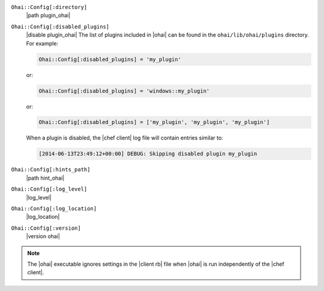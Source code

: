 .. The contents of this file may be included in multiple topics (using the includes directive).
.. The contents of this file should be modified in a way that preserves its ability to appear in multiple topics.  


``Ohai::Config[:directory]``
   |path plugin_ohai|

``Ohai::Config[:disabled_plugins]``
   |disable plugin_ohai|  The list of plugins included in |ohai| can be found in the ``ohai/lib/ohai/plugins`` directory. For example:

   .. code-block:: ruby

      Ohai::Config[:disabled_plugins] = 'my_plugin'

   or:

   .. code-block:: ruby

      Ohai::Config[:disabled_plugins] = 'windows::my_plugin'

   or:

   .. code-block:: ruby

      Ohai::Config[:disabled_plugins] = ['my_plugin', 'my_plugin', 'my_plugin']

   When a plugin is disabled, the |chef client| log file will contain entries similar to:

   .. code-block:: ruby

      [2014-06-13T23:49:12+00:00] DEBUG: Skipping disabled plugin my_plugin

``Ohai::Config[:hints_path]``
   |path hint_ohai|

``Ohai::Config[:log_level]``
   |log_level|

``Ohai::Config[:log_location]``
   |log_location|

``Ohai::Config[:version]``
   |version ohai|

.. note:: The |ohai| executable ignores settings in the |client rb| file when |ohai| is run independently of the |chef client|.

